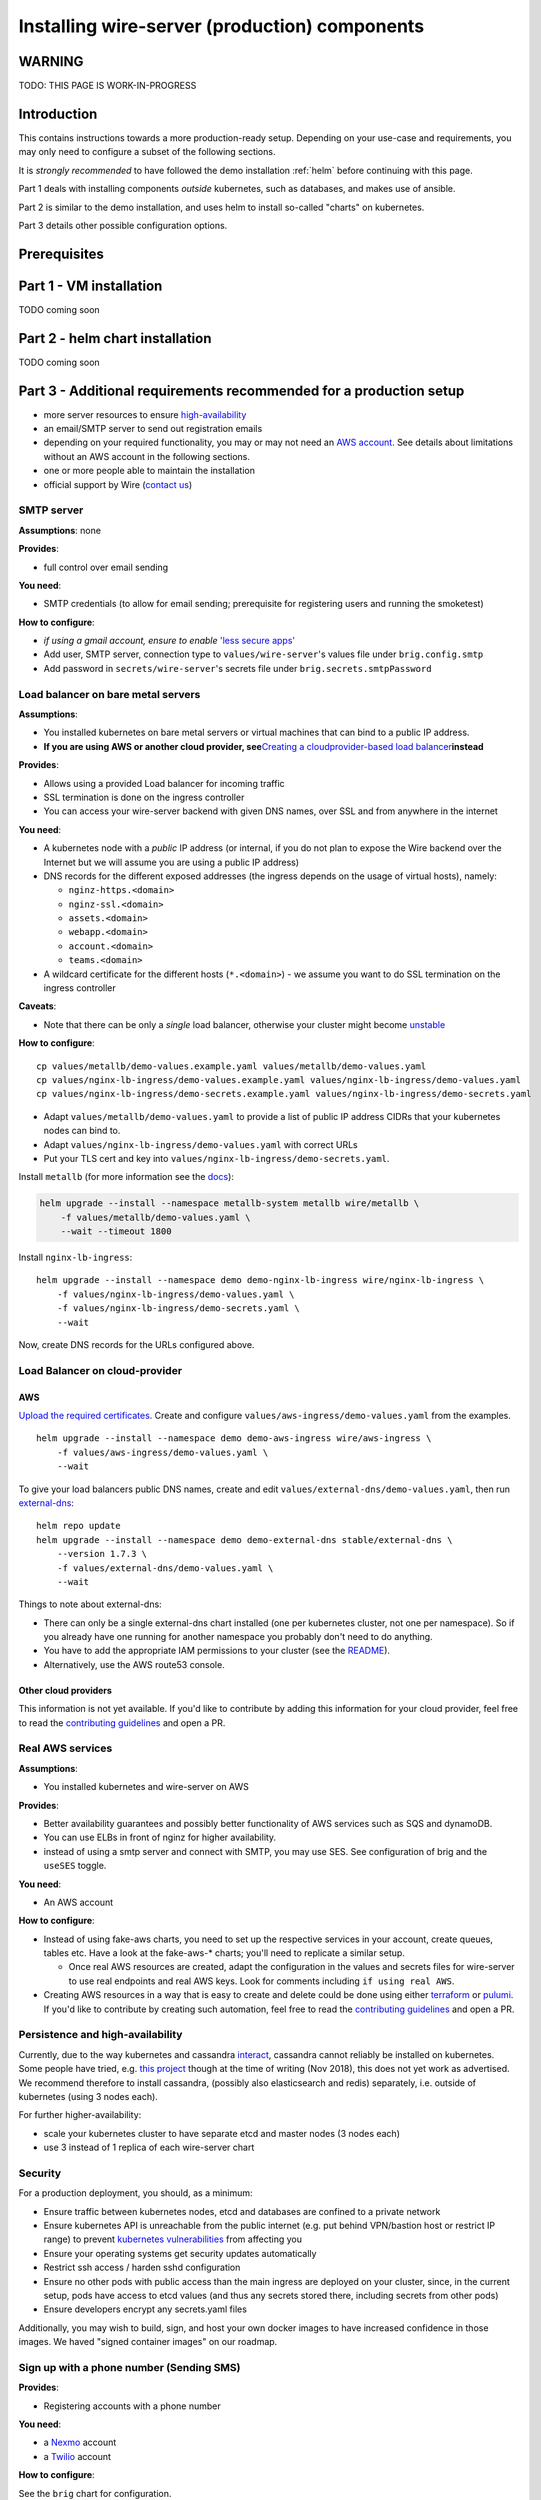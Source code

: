 .. _helm-prod:

**************************************************
Installing wire-server (production) components
**************************************************

WARNING
===========

TODO: THIS PAGE IS WORK-IN-PROGRESS

Introduction
=============

This contains instructions towards a more production-ready setup.
Depending on your use-case and requirements, you may only need to
configure a subset of the following sections.

It is *strongly recommended* to have followed the demo installation :ref:`helm` before continuing with this page.

Part 1 deals with installing components *outside* kubernetes, such as databases, and makes use of ansible.

Part 2 is similar to the demo installation, and uses helm to install so-called "charts" on kubernetes.

Part 3 details other possible configuration options.

Prerequisites
===============

Part 1 - VM installation
=========================

TODO coming soon

Part 2 - helm chart installation
===================================

TODO coming soon





Part 3 - Additional requirements recommended for a production setup
====================================================================

-  more server resources to ensure
   `high-availability <#persistence-and-high-availability>`__
-  an email/SMTP server to send out registration emails
-  depending on your required functionality, you may or may not need an
   `AWS account <https://aws.amazon.com/>`__. See details about
   limitations without an AWS account in the following sections.
-  one or more people able to maintain the installation
-  official support by Wire (`contact us <https://wire.com/pricing/>`__)


SMTP server
-----------

**Assumptions**: none

**Provides**:

-  full control over email sending

**You need**:

-  SMTP credentials (to allow for email sending; prerequisite for
   registering users and running the smoketest)

**How to configure**:

-  *if using a gmail account, ensure to enable* `'less secure
   apps' <https://support.google.com/accounts/answer/6010255?hl=en>`__
-  Add user, SMTP server, connection type to ``values/wire-server``'s
   values file under ``brig.config.smtp``
-  Add password in ``secrets/wire-server``'s secrets file under
   ``brig.secrets.smtpPassword``

Load balancer on bare metal servers
-----------------------------------

**Assumptions**:

-  You installed kubernetes on bare metal servers or virtual machines
   that can bind to a public IP address.
-  **If you are using AWS or another cloud provider, see**\ `Creating a
   cloudprovider-based load
   balancer <#load-balancer-on-cloud-provider>`__\ **instead**

**Provides**:

-  Allows using a provided Load balancer for incoming traffic
-  SSL termination is done on the ingress controller
-  You can access your wire-server backend with given DNS names, over
   SSL and from anywhere in the internet

**You need**:

-  A kubernetes node with a *public* IP address (or internal, if you do
   not plan to expose the Wire backend over the Internet but we will
   assume you are using a public IP address)
-  DNS records for the different exposed addresses (the ingress depends
   on the usage of virtual hosts), namely:

   -  ``nginz-https.<domain>``
   -  ``nginz-ssl.<domain>``
   -  ``assets.<domain>``
   -  ``webapp.<domain>``
   -  ``account.<domain>``
   -  ``teams.<domain>``

-  A wildcard certificate for the different hosts (``*.<domain>``) - we
   assume you want to do SSL termination on the ingress controller

**Caveats**:

-  Note that there can be only a *single* load balancer, otherwise your
   cluster might become
   `unstable <https://metallb.universe.tf/installation/>`__

**How to configure**:

::

   cp values/metallb/demo-values.example.yaml values/metallb/demo-values.yaml
   cp values/nginx-lb-ingress/demo-values.example.yaml values/nginx-lb-ingress/demo-values.yaml
   cp values/nginx-lb-ingress/demo-secrets.example.yaml values/nginx-lb-ingress/demo-secrets.yaml

-  Adapt ``values/metallb/demo-values.yaml`` to provide a list of public
   IP address CIDRs that your kubernetes nodes can bind to.
-  Adapt ``values/nginx-lb-ingress/demo-values.yaml`` with correct URLs
-  Put your TLS cert and key into
   ``values/nginx-lb-ingress/demo-secrets.yaml``.

Install ``metallb`` (for more information see the
`docs <https://metallb.universe.tf>`__):

.. code:: sh

   helm upgrade --install --namespace metallb-system metallb wire/metallb \
       -f values/metallb/demo-values.yaml \
       --wait --timeout 1800

Install ``nginx-lb-ingress``:

::

   helm upgrade --install --namespace demo demo-nginx-lb-ingress wire/nginx-lb-ingress \
       -f values/nginx-lb-ingress/demo-values.yaml \
       -f values/nginx-lb-ingress/demo-secrets.yaml \
       --wait

Now, create DNS records for the URLs configured above.

Load Balancer on cloud-provider
-------------------------------

AWS
~~~

`Upload the required
certificates <https://aws.amazon.com/premiumsupport/knowledge-center/import-ssl-certificate-to-iam/>`__.
Create and configure ``values/aws-ingress/demo-values.yaml`` from the
examples.

::

   helm upgrade --install --namespace demo demo-aws-ingress wire/aws-ingress \
       -f values/aws-ingress/demo-values.yaml \
       --wait

To give your load balancers public DNS names, create and edit
``values/external-dns/demo-values.yaml``, then run
`external-dns <https://github.com/helm/charts/tree/master/stable/external-dns>`__:

::

   helm repo update
   helm upgrade --install --namespace demo demo-external-dns stable/external-dns \
       --version 1.7.3 \
       -f values/external-dns/demo-values.yaml \
       --wait

Things to note about external-dns:

-  There can only be a single external-dns chart installed (one per
   kubernetes cluster, not one per namespace). So if you already have
   one running for another namespace you probably don't need to do
   anything.
-  You have to add the appropriate IAM permissions to your cluster (see
   the
   `README <https://github.com/helm/charts/tree/master/stable/external-dns>`__).
-  Alternatively, use the AWS route53 console.

Other cloud providers
~~~~~~~~~~~~~~~~~~~~~

This information is not yet available. If you'd like to contribute by
adding this information for your cloud provider, feel free to read the
`contributing guidelines <../CONTRIBUTING.md>`__ and open a PR.

Real AWS services
-----------------

**Assumptions**:

-  You installed kubernetes and wire-server on AWS

**Provides**:

-  Better availability guarantees and possibly better functionality of
   AWS services such as SQS and dynamoDB.
-  You can use ELBs in front of nginz for higher availability.
-  instead of using a smtp server and connect with SMTP, you may use
   SES. See configuration of brig and the ``useSES`` toggle.

**You need**:

-  An AWS account

**How to configure**:

-  Instead of using fake-aws charts, you need to set up the respective
   services in your account, create queues, tables etc. Have a look at
   the fake-aws-\* charts; you'll need to replicate a similar setup.

   -  Once real AWS resources are created, adapt the configuration in
      the values and secrets files for wire-server to use real endpoints
      and real AWS keys. Look for comments including
      ``if using real AWS``.

-  Creating AWS resources in a way that is easy to create and delete
   could be done using either `terraform <https://www.terraform.io/>`__
   or `pulumi <https://pulumi.io/>`__. If you'd like to contribute by
   creating such automation, feel free to read the `contributing
   guidelines <../CONTRIBUTING.md>`__ and open a PR.

Persistence and high-availability
---------------------------------

Currently, due to the way kubernetes and cassandra
`interact <https://github.com/kubernetes/kubernetes/issues/28969>`__,
cassandra cannot reliably be installed on kubernetes. Some people have
tried, e.g. `this
project <https://github.com/instaclustr/cassandra-operator>`__ though at
the time of writing (Nov 2018), this does not yet work as advertised. We
recommend therefore to install cassandra, (possibly also elasticsearch
and redis) separately, i.e. outside of kubernetes (using 3 nodes each).

For further higher-availability:

-  scale your kubernetes cluster to have separate etcd and master nodes
   (3 nodes each)
-  use 3 instead of 1 replica of each wire-server chart

Security
--------

For a production deployment, you should, as a minimum:

-  Ensure traffic between kubernetes nodes, etcd and databases are
   confined to a private network
-  Ensure kubernetes API is unreachable from the public internet (e.g.
   put behind VPN/bastion host or restrict IP range) to prevent
   `kubernetes
   vulnerabilities <https://www.cvedetails.com/vulnerability-list/vendor_id-15867/product_id-34016/Kubernetes-Kubernetes.html>`__
   from affecting you
-  Ensure your operating systems get security updates automatically
-  Restrict ssh access / harden sshd configuration
-  Ensure no other pods with public access than the main ingress are
   deployed on your cluster, since, in the current setup, pods have
   access to etcd values (and thus any secrets stored there, including
   secrets from other pods)
-  Ensure developers encrypt any secrets.yaml files

Additionally, you may wish to build, sign, and host your own docker
images to have increased confidence in those images. We haved "signed
container images" on our roadmap.

Sign up with a phone number (Sending SMS)
-----------------------------------------

**Provides**:

-  Registering accounts with a phone number

**You need**:

-  a `Nexmo <https://www.nexmo.com/>`__ account
-  a `Twilio <https://www.twilio.com/>`__ account

**How to configure**:

See the ``brig`` chart for configuration.

.. _3rd-party-proxying:

3rd-party proxying
------------------

You need Giphy/Google/Spotify/Soundcloud API keys (if you want to
support previews by proxying these services)

See the ``proxy`` chart for configuration.

TURN servers (Audio/Video calls)
--------------------------------

Not yet supported.

Metrics/logging
---------------

* :ref:`monitoring`
* :ref:`logging`

--------------------


Status
------

Code in this repository should be considered **beta**. We do not (yet)
run our production infrastructure on kubernetes.

Supported features:

-  wire-server (API)

   -  [x] user accounts, authentication, conversations
   -  [x] assets handling (images, files, ...)
   -  [x] (disabled by default) 3rd party proxying
   -  [x] notifications over websocket
   -  [ ] notifications over
      `FCM <https://firebase.google.com/docs/cloud-messaging/>`__/`APNS <https://developer.apple.com/notifications/>`__
      push notifications
   -  [x] audio/video calling servers using :ref:`understand-restund`)

-  wire-webapp

   -  [x] fully functioning web client (like ``https://app.wire.com``)

-  wire-account-pages

   -  [x] user account management (a few pages relating to e.g. password reset)

-  wire-team-settings

   -  [x] team management (including invitations, requires access to a
      private repository)

Prerequisites
-------------

As a minimum for a demo installation, you need:

-  a **Kubernetes cluster** with enough resources. There are `many
   different
   options <https://kubernetes.io/docs/setup/pick-right-solution/>`__. A
   tiny subset of those solutions we tried include:

   -  if using AWS, you may want to look at:

      -  `EKS <https://aws.amazon.com/eks/>`__ (if you're okay having
         all your data in one of the EKS-supported US regions)
      -  `kops <https://github.com/kubernetes/kops>`__

   -  if using regular physical or virtual servers:

      -  `kubespray <https://github.com/kubernetes-incubator/kubespray>`__

-  a **Domain Name** under your control and the ability to set DNS
   entries
-  the ability to generate **SSL certificates** for that domain name

   -  you could use e.g. `Let's Encrypt <https://letsencrypt.org/>`__

Required server resources
~~~~~~~~~~~~~~~~~~~~~~~~~

-  For an ephemeral in-memory demo-setup

   -  a single server with 8 CPU cores, 32GB of memory, and 20GB of disk
      space is sufficient.

-  For a production setup, you need at least 3 servers. For an optimal
   setup, more servers are required, it depends on your environment.

Contents of this repository
---------------------------

-  ``bin/`` - some helper bash scripts
-  ``charts/`` - so-called "`helm <https://www.helm.sh/>`__ charts" -
   templated kubernetes configuration in YAML
-  ``docs/`` - further documentation
-  ``values/`` - example override values to helm charts

Development setup
-----------------

You need to install

-  `helm <https://docs.helm.sh/using_helm/#installing-helm>`__ (v2.11.x
   is known to work)
-  `kubectl <https://kubernetes.io/docs/tasks/tools/install-kubectl/>`__
   (v1.12.x is known to work)

and you need to configure access to a kubernetes cluster (minimum v1.9+,
1.12+ recommended).

For any of the listed ``helm install`` or ``helm upgrade`` commands in
the documentation, you must first enable the wire charts helm repo (a
mirror of this github repository hosted publicly on AWS's S3)

.. code:: shell

   helm repo add wire https://s3-eu-west-1.amazonaws.com/public.wire.com/charts

(You can see available charts by running ``helm search wire/``. To see
new versions as time passes, you may need to run ``helm repo update``)

Optionally, if working in a team and you'd like to share
``secrets.yaml`` files between developers using a private git repository
and encrypted files, you may wish to install

-  `sops <https://github.com/mozilla/sops>`__
-  `helm-secrets
   plugin <https://github.com/futuresimple/helm-secrets>`__

If you're a maintainer of wire-server-deploy
~~~~~~~~~~~~~~~~~~~~~~~~~~~~~~~~~~~~~~~~~~~~

see `maintainers.md <docs/maintainers.md>`__

Installing wire-server
----------------------

Demo installation
~~~~~~~~~~~~~~~~~

-  AWS account not required
-  Requires only a kubernetes cluster

The demo setup is the easiest way to install a functional wire-server
with limitations (such as no persistent storage, no high-availability,
missing features). For the purposes of this demo, we assume you **do not
have an AWS account**. Try this demo first before trying to configure a
more complicated setup involving persistence and higher availability.

(Alternatively, you can run replace ``wire/<chart>`` with
``charts/<chart>`` in all subsequent commands. This will read charts
from your local file system. Make sure your working directory is the
root of this repo, and that after changing any of the chart files, you
run ``./bin/update.sh`` on them.)

*For all the following ``helm upgrade`` commands, it can be useful to
run a second terminal with ``kubectl --namespace demo get pods -w`` to
see what's happening.*

Install non-persistent, non-highly-available databases
^^^^^^^^^^^^^^^^^^^^^^^^^^^^^^^^^^^^^^^^^^^^^^^^^^^^^^

*Please note that this setup is for demonstration purposes; no data is
ever written to disk, so a restart will wipe data. Even without restarts
expect it to be unstable: you may experience total service
unavailability and/or*\ **total data loss after a few hours/days**\ *due
to the way kubernetes and
cassandra*\ `interact <https://github.com/kubernetes/kubernetes/issues/28969>`__\ *.
For more information on this see the production installation section.*

The following will install (or upgrade) 3 single-pod databases and 3
ClusterIP services to reach them:

-  **databases-ephemeral**

   -  cassandra-ephemeral
   -  elasticsearch-ephemeral
   -  redis-ephemeral

.. code:: shell

   helm upgrade --install --namespace demo demo-databases-ephemeral wire/databases-ephemeral --wait

To delete: ``helm delete --purge demo-databases-ephemeral``

Install AWS service mocks
^^^^^^^^^^^^^^^^^^^^^^^^^

The code in wire-server still depends on some AWS services for some of
its functionality. To ensure wire-server services can correctly start
up, install the following "fake" (limited-functionality, non-HA) aws
services:

-  **fake-aws**

   -  fake-aws-sqs
   -  fake-aws-sns
   -  fake-aws-s3
   -  fake-aws-dynamodb

.. code:: shell

   helm upgrade --install --namespace demo demo-fake-aws wire/fake-aws --wait

To delete: ``helm delete --purge demo-fake-aws``

Install a demo SMTP server
^^^^^^^^^^^^^^^^^^^^^^^^^^

You can either install this very basic SMTP server, or configure your
own (see SMTP options in `this
section <docs/configuration.md#smtp-server>`__)

.. code:: shell

   helm upgrade --install --namespace demo demo-smtp wire/demo-smtp --wait

Install wire-server
^^^^^^^^^^^^^^^^^^^

-  **wire-server**

   -  cassandra-migrations
   -  elasticsearch-index
   -  galley
   -  gundeck
   -  brig
   -  cannon
   -  nginz
   -  proxy (optional, disabled by default)
   -  spar (optional, disabled by default)
   -  webapp (optional, enabled by default)
   -  team-settings (optional, disabled by default - requires access to
      a private repository)
   -  account-pages (optional, disabled by default - requires access to
      a private repository)

Start by copying the necessary ``values`` and ``secrets`` configuration
files:

::

   cp values/wire-server/demo-values.example.yaml values/wire-server/demo-values.yaml
   cp values/wire-server/demo-secrets.example.yaml values/wire-server/demo-secrets.yaml

In ``values/wire-server/demo-values.yaml`` (referred to as
``values-file`` below) and ``values/wire-server/demo-secrets.yaml``
(referred to as ``secrets-file``), the following has to be adapted:

-  turn server shared key (needed for audio/video calling)

   -  Generate with e.g.
      ``openssl rand -base64 64 | env LC_CTYPE=C tr -dc a-zA-Z0-9 | head -c 42``
      or similar
   -  Add key to secrets-file under ``brig.secrets.turn.secret``
   -  (this will eventually need to be shared with a turn server, not
      part of this demo yet)

-  zauth private/public keys (For authentication; ``access tokens`` and
   ``user tokens`` (cookies) are signed and validated with these)

   -  Generate from within
      `wire-server <https://github.com/wireapp/wire-server>`__ with
      ``./dist/zauth -m gen-keypair -i 1`` if you have everything
      compiled; or alternatively with docker using
      ``docker run --rm quay.io/wire/alpine-intermediate /dist/zauth -m gen-keypair -i 1``
   -  add both to secrets-file under ``brig.zauth`` and the public one
      to secrets-file under ``nginz.secrets.zAuth.publicKeys``

-  domain names and urls

   -  in your values-file, replace ``example.com`` and other domains and
      subdomains with domains of your choosing. Look for the
      ``# change this`` comments. You can try using
      ``sed -i 's/example.com/<your-domain>/g' <values-file>``.

Try linting your chart, are any configuration values missing?

.. code:: sh

   helm lint -f values/wire-server/demo-values.yaml -f values/wire-server/demo-secrets.yaml wire/wire-server

If you're confident in your configuration, try installing it:

.. code:: sh

   helm upgrade --install --namespace demo demo-wire-server wire/wire-server \
       -f values/wire-server/demo-values.yaml \
       -f values/wire-server/demo-secrets.yaml \
       --wait

If pods fail to come up the ``helm upgrade`` may fail or hang; you may
wish to run ``kubectl get pods -n demo -w`` to see which pods are
failing to initialize. Describing the pods may provide information as to
why they're failing to initialize.

If installation fails you may need to delete the release
``helm delete --purge demo-wire-server`` and try again.

Adding a load balancer, DNS, and SSL termination
^^^^^^^^^^^^^^^^^^^^^^^^^^^^^^^^^^^^^^^^^^^^^^^^

-  If you're on bare metal or on a cloud provider without external load
   balancer support, see `configuring a load balancer on bare metal
   servers <docs/configuration.md#load-balancer-on-bare-metal-servers>`__
-  If you're on AWS or another cloud provider, see `configuring a load
   balancer on cloud
   provider <docs/configuration.md#load-balancer-on-cloud-provider>`__

Beyond the demo
^^^^^^^^^^^^^^^

For further configuration options (some have specific requirements about
your environment), see
`docs/configuration.md <docs/configuration.md>`__.

Support with a production on-premise (self-hosted) installation
~~~~~~~~~~~~~~~~~~~~~~~~~~~~~~~~~~~~~~~~~~~~~~~~~~~~~~~~~~~~~~~

`Get in touch <https://wire.com/pricing/>`__.

Monitoring
----------

See the `monitoring guide <./docs/monitoring.md>`__

Troubleshooting
---------------

There are multiple artifacts which combine to form a running wire-server
deployment; these include:

-  docker images for each service
-  kubernetes configs for each deployment (from helm charts)
-  configuration maps for each deployment (from helm charts)

If you wish to get some information regarding the code currently running
on your cluster you can run the following:

::

   ./bin/deployment-info.sh <namespace> <deployment-name (e.g. brig)>

Example run:

::

   ./deployment-info.sh demo brig
   docker_image:               quay.io/wire/brig:2.50.319
   chart_version:              wire-server-0.24.9
   wire_server_commit:         8ec8b7ce2e5a184233aa9361efa86351c109c134
   wire_server_link:           https://github.com/wireapp/wire-server/releases/tag/image/2.50.319
   wire_server_deploy_commit:  01e0f261ca8163e63860f8b2af6d4ae329a32c14
   wire_server_deploy_link:    https://github.com/wireapp/wire-server-deploy/releases/tag/chart/wire-server-0.24.9

Note you'll need ``kubectl``, ``git`` and ``helm`` installed

It will output the running docker image; the corresponding wire-server
commit hash (and link) and the wire-server helm chart version which is
running.


